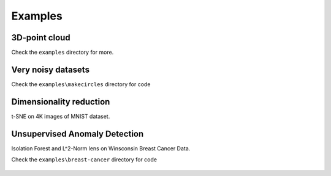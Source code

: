 
Examples
--------

3D-point cloud
~~~~~~~~~~~~~~

Check the ``examples`` directory for more.

.. figure:: http://i.imgur.com/OQqHt9R.png
   :alt: Click for large


Very noisy datasets
~~~~~~~~~~~~~~~~~~~

Check the ``examples\makecircles`` directory for code

.. figure:: http://i.imgur.com/OmETfe5.png
   :alt: Click for large

Dimensionality reduction
~~~~~~~~~~~~~~~~~~~~~~~~

t-SNE on 4K images of MNIST dataset.

.. figure:: http://i.imgur.com/eRa9sMH.png
   :alt: Click for large


Unsupervised Anomaly Detection
~~~~~~~~~~~~~~~~~~~~~~~~~~~~~~

Isolation Forest and L^2-Norm lens on Winsconsin Breast Cancer Data.

Check the ``examples\breast-cancer`` directory for code

.. figure:: http://i.imgur.com/ewjRodK.png
   :alt: Click for large
